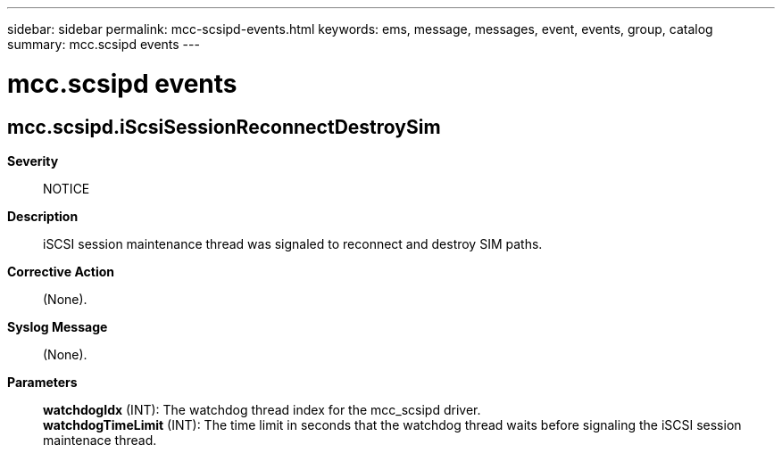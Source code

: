 ---
sidebar: sidebar
permalink: mcc-scsipd-events.html
keywords: ems, message, messages, event, events, group, catalog
summary: mcc.scsipd events
---

= mcc.scsipd events
:toclevels: 1
:hardbreaks:
:nofooter:
:icons: font
:linkattrs:
:imagesdir: ./media/

== mcc.scsipd.iScsiSessionReconnectDestroySim
*Severity*::
NOTICE
*Description*::
iSCSI session maintenance thread was signaled to reconnect and destroy SIM paths.
*Corrective Action*::
(None).
*Syslog Message*::
(None).
*Parameters*::
*watchdogIdx* (INT): The watchdog thread index for the mcc_scsipd driver.
*watchdogTimeLimit* (INT): The time limit in seconds that the watchdog thread waits before signaling the iSCSI session maintenace thread.
